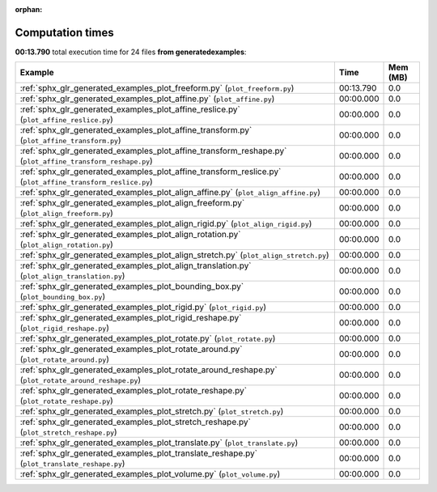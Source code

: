 
:orphan:

.. _sphx_glr_generated_examples_sg_execution_times:


Computation times
=================
**00:13.790** total execution time for 24 files **from generated\examples**:

.. container::

  .. raw:: html

    <style scoped>
    <link href="https://cdnjs.cloudflare.com/ajax/libs/twitter-bootstrap/5.3.0/css/bootstrap.min.css" rel="stylesheet" />
    <link href="https://cdn.datatables.net/1.13.6/css/dataTables.bootstrap5.min.css" rel="stylesheet" />
    </style>
    <script src="https://code.jquery.com/jquery-3.7.0.js"></script>
    <script src="https://cdn.datatables.net/1.13.6/js/jquery.dataTables.min.js"></script>
    <script src="https://cdn.datatables.net/1.13.6/js/dataTables.bootstrap5.min.js"></script>
    <script type="text/javascript" class="init">
    $(document).ready( function () {
        $('table.sg-datatable').DataTable({order: [[1, 'desc']]});
    } );
    </script>

  .. list-table::
   :header-rows: 1
   :class: table table-striped sg-datatable

   * - Example
     - Time
     - Mem (MB)
   * - :ref:`sphx_glr_generated_examples_plot_freeform.py` (``plot_freeform.py``)
     - 00:13.790
     - 0.0
   * - :ref:`sphx_glr_generated_examples_plot_affine.py` (``plot_affine.py``)
     - 00:00.000
     - 0.0
   * - :ref:`sphx_glr_generated_examples_plot_affine_reslice.py` (``plot_affine_reslice.py``)
     - 00:00.000
     - 0.0
   * - :ref:`sphx_glr_generated_examples_plot_affine_transform.py` (``plot_affine_transform.py``)
     - 00:00.000
     - 0.0
   * - :ref:`sphx_glr_generated_examples_plot_affine_transform_reshape.py` (``plot_affine_transform_reshape.py``)
     - 00:00.000
     - 0.0
   * - :ref:`sphx_glr_generated_examples_plot_affine_transform_reslice.py` (``plot_affine_transform_reslice.py``)
     - 00:00.000
     - 0.0
   * - :ref:`sphx_glr_generated_examples_plot_align_affine.py` (``plot_align_affine.py``)
     - 00:00.000
     - 0.0
   * - :ref:`sphx_glr_generated_examples_plot_align_freeform.py` (``plot_align_freeform.py``)
     - 00:00.000
     - 0.0
   * - :ref:`sphx_glr_generated_examples_plot_align_rigid.py` (``plot_align_rigid.py``)
     - 00:00.000
     - 0.0
   * - :ref:`sphx_glr_generated_examples_plot_align_rotation.py` (``plot_align_rotation.py``)
     - 00:00.000
     - 0.0
   * - :ref:`sphx_glr_generated_examples_plot_align_stretch.py` (``plot_align_stretch.py``)
     - 00:00.000
     - 0.0
   * - :ref:`sphx_glr_generated_examples_plot_align_translation.py` (``plot_align_translation.py``)
     - 00:00.000
     - 0.0
   * - :ref:`sphx_glr_generated_examples_plot_bounding_box.py` (``plot_bounding_box.py``)
     - 00:00.000
     - 0.0
   * - :ref:`sphx_glr_generated_examples_plot_rigid.py` (``plot_rigid.py``)
     - 00:00.000
     - 0.0
   * - :ref:`sphx_glr_generated_examples_plot_rigid_reshape.py` (``plot_rigid_reshape.py``)
     - 00:00.000
     - 0.0
   * - :ref:`sphx_glr_generated_examples_plot_rotate.py` (``plot_rotate.py``)
     - 00:00.000
     - 0.0
   * - :ref:`sphx_glr_generated_examples_plot_rotate_around.py` (``plot_rotate_around.py``)
     - 00:00.000
     - 0.0
   * - :ref:`sphx_glr_generated_examples_plot_rotate_around_reshape.py` (``plot_rotate_around_reshape.py``)
     - 00:00.000
     - 0.0
   * - :ref:`sphx_glr_generated_examples_plot_rotate_reshape.py` (``plot_rotate_reshape.py``)
     - 00:00.000
     - 0.0
   * - :ref:`sphx_glr_generated_examples_plot_stretch.py` (``plot_stretch.py``)
     - 00:00.000
     - 0.0
   * - :ref:`sphx_glr_generated_examples_plot_stretch_reshape.py` (``plot_stretch_reshape.py``)
     - 00:00.000
     - 0.0
   * - :ref:`sphx_glr_generated_examples_plot_translate.py` (``plot_translate.py``)
     - 00:00.000
     - 0.0
   * - :ref:`sphx_glr_generated_examples_plot_translate_reshape.py` (``plot_translate_reshape.py``)
     - 00:00.000
     - 0.0
   * - :ref:`sphx_glr_generated_examples_plot_volume.py` (``plot_volume.py``)
     - 00:00.000
     - 0.0
